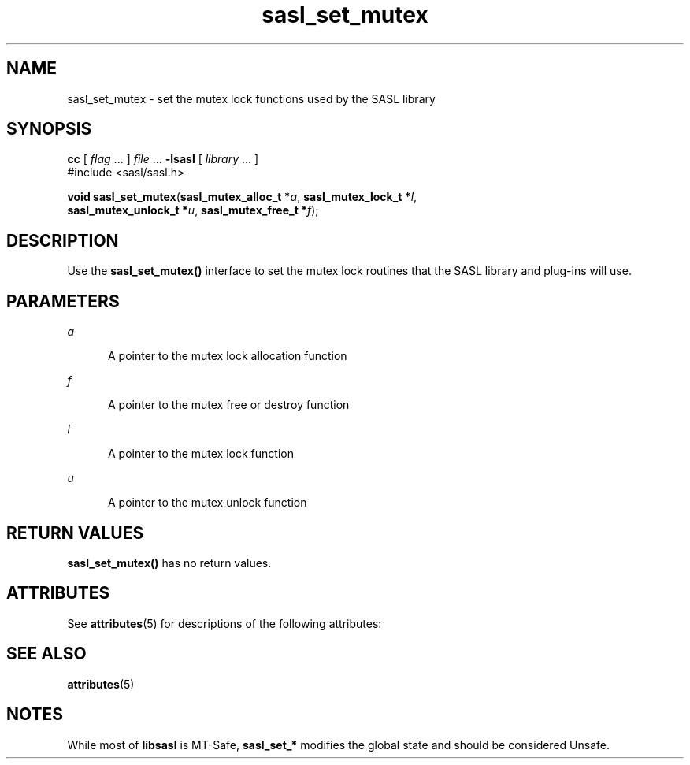 '\" te
.\" Copyright (C) 1998-2003, Carnegie Mellon Univeristy.  All Rights Reserved.
.\" Portions Copyright (C) 2003, Sun Microsystems, Inc. All Rights Reserved
.TH sasl_set_mutex 3SASL "22 Oct 2003" "SunOS 5.12" "Simple Authentication Security Layer Library Functions"
.SH NAME
sasl_set_mutex \- set the mutex lock functions used by the SASL library
.SH SYNOPSIS
.LP
.nf
\fBcc\fR [ \fIflag\fR ... ] \fIfile\fR ... \fB-lsasl\fR   [ \fIlibrary\fR ... ]
#include <sasl/sasl.h>

\fBvoid\fR \fBsasl_set_mutex\fR(\fBsasl_mutex_alloc_t *\fR\fIa\fR, \fBsasl_mutex_lock_t *\fR\fIl\fR,
     \fBsasl_mutex_unlock_t *\fR\fIu\fR, \fBsasl_mutex_free_t *\fR\fIf\fR);
.fi

.SH DESCRIPTION
.sp
.LP
Use the \fBsasl_set_mutex()\fR interface to set the mutex lock routines that the SASL library and plug-ins will use.
.SH PARAMETERS
.sp
.ne 2
.mk
.na
\fB\fIa\fR\fR
.ad
.RS 5n
.rt  
A pointer to the mutex lock allocation function
.RE

.sp
.ne 2
.mk
.na
\fB\fIf\fR\fR
.ad
.RS 5n
.rt  
A pointer to the mutex free or destroy function
.RE

.sp
.ne 2
.mk
.na
\fB\fIl\fR\fR
.ad
.RS 5n
.rt  
A pointer to the mutex lock function
.RE

.sp
.ne 2
.mk
.na
\fB\fIu\fR\fR
.ad
.RS 5n
.rt  
A pointer to the mutex unlock function
.RE

.SH RETURN VALUES
.sp
.LP
\fBsasl_set_mutex()\fR has no return values.
.SH ATTRIBUTES
.sp
.LP
See \fBattributes\fR(5) for descriptions of the following attributes:
.sp

.sp
.TS
tab() box;
cw(2.75i) |cw(2.75i) 
lw(2.75i) |lw(2.75i) 
.
ATTRIBUTE TYPEATTRIBUTE VALUE
_
Availabilitysystem/library/security/libsasl
_
Interface StabilityObsolete
_
MT-LevelUnsafe
.TE

.SH SEE ALSO
.sp
.LP
\fBattributes\fR(5)
.SH NOTES
.sp
.LP
While most of \fBlibsasl\fR is MT-Safe, \fBsasl_set_*\fR modifies the global state and should be considered Unsafe.
